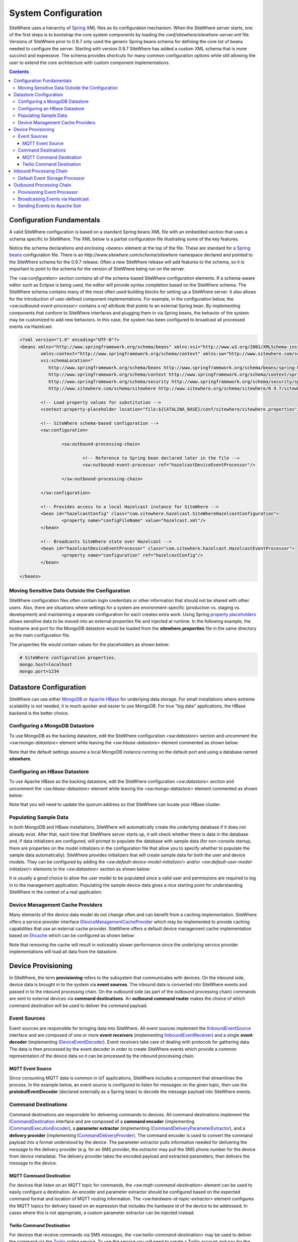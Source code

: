 ====================
System Configuration
====================
SiteWhere uses a hierarchy of `Spring <http://projects.spring.io/spring-framework/>`_ XML files as
its configuration mechanism. When the SiteWhere server starts, one of the first steps is to bootstrap
the core system components by loading the *conf/sitewhere/sitewhere-server.xml* file.
Versions of SiteWhere prior to 0.9.7 only used the generic Spring beans schema for defining the core
list of beans needed to configure the server. Starting with version 0.9.7 SiteWhere has added a custom
XML schema that is more succinct and expressive. The schema provides shortcuts for many common 
configuration options while still allowing the user to extend the core architecture with custom
component implementations.

.. contents:: Contents
   :local:

--------------------------
Configuration Fundamentals
--------------------------
A valid SiteWhere configuration is based on a standard Spring beans XML file with an embedded section
that uses a schema specific to SiteWhere. The XML below is a partial configuration file illustrating some
of the key features. 

Notice the schema declarations and enclosing *<beans>* element at the top of the file. These are standard for a 
`Spring beans <http://docs.spring.io/spring-framework/docs/current/spring-framework-reference/html/beans.html>`_ 
configuration file. There is an *http://www.sitewhere.com/schema/sitewhere* namespace declared and 
pointed to the SiteWhere schema for the 0.9.7 release. Often a new SiteWhere release will add 
features to the schema, so it is important to point to the schema
for the version of SiteWhere being run on the server.

The *<sw:configuraton>* section contains all of the schema-based SiteWhere configuration elements. If a
schema-aware editor such as Eclipse is being used, the editor will provide syntax completion based on the 
SiteWhere schema. The SiteWhere schema contains many of the most often used building blocks for setting up
a SiteWhere server. It also allows for the introduction of user-defined component implementations. For example,
in the configuration below, the *<sw:outbound-event-processor>* contains a *ref* attribute that points to an
external Spring bean. By implementing components that conform to SiteWhere interfaces and plugging them in via
Spring beans, the behavior of the system may be customized to add new behaviors. In this case, the system has 
been configured to broadcast all processed events via Hazelcast.

.. code-block:: xml

	<?xml version="1.0" encoding="UTF-8"?>
	<beans xmlns="http://www.springframework.org/schema/beans" xmlns:xsi="http://www.w3.org/2001/XMLSchema-instance"
		xmlns:context="http://www.springframework.org/schema/context" xmlns:sw="http://www.sitewhere.com/schema/sitewhere"
		xsi:schemaLocation="
	           http://www.springframework.org/schema/beans http://www.springframework.org/schema/beans/spring-beans-3.1.xsd
	           http://www.springframework.org/schema/context http://www.springframework.org/schema/context/spring-context-3.1.xsd
	           http://www.springframework.org/schema/security http://www.springframework.org/schema/security/spring-security-3.0.xsd
	           http://www.sitewhere.com/schema/sitewhere http://www.sitewhere.org/schema/sitewhere/0.9.7/sitewhere.xsd">
	           
		<!-- Load property values for substitution -->
		<context:property-placeholder location="file:${CATALINA_BASE}/conf/sitewhere/sitewhere.properties"/>
		
		<!-- SiteWhere schema-based configuration -->
		<sw:configuration>
			
			<sw:outbound-processing-chain>
				
				<!-- Reference to Spring bean declared later in the file -->
				<sw:outbound-event-processor ref="hazelcastDeviceEventProcessor"/>
	
			</sw:outbound-processing-chain>
	
		</sw:configuration>
	
		<!-- Provides access to a local Hazelcast instance for SiteWhere -->
		<bean id="hazelcastConfig" class="com.sitewhere.hazelcast.SiteWhereHazelcastConfiguration">
			<property name="configFileName" value="hazelcast.xml"/>
		</bean>
		
	 	<!-- Broadcasts SiteWhere state over Hazelcast -->
		<bean id="hazelcastDeviceEventProcessor" class="com.sitewhere.hazelcast.HazelcastEventProcessor">
			<property name="configuration" ref="hazelcastConfig"/>
		</bean>
	
	</beans>

Moving Sensitive Data Outside the Configuration
-----------------------------------------------
SiteWhere configuration files often contain login credentials or other information that should not
be shared with other users. Also, there are situations where settings for a system are 
environment-specific (production vs. staging vs. development) and maintaining a separate configuration 
for each creates extra work. Using Spring
`property placeholders <http://docs.spring.io/spring-framework/docs/current/spring-framework-reference/html/xsd-config.html#xsd-config-body-schemas-context-pphc>`_
allows sensitive data to be moved into an external properties file and injected at runtime.
In the following example, the hostname and port for the MongoDB datastore would be loaded from
the **sitewhere.properties** file in the same directory as the main configuration file.

.. code-block:: xml
   :emphasize-lines: 1, 14
   
   <context:property-placeholder location="file:${CATALINA_BASE}/conf/sitewhere/sitewhere.properties" ignore-resource-not-found="true"/>

   <!-- ########################### -->
   <!-- # SITEWHERE CONFIGURATION # -->
   <!-- ########################### -->
   <sw:configuration>
      
      <!-- ########################### -->
      <!-- # DATASTORE CONFIGURATION # -->
      <!-- ########################### -->
      <sw:datastore>
      
         <!-- Default MongoDB Datastore -->
         <sw:mongo-datastore hostname="${mongo.host}" port="${mongo.port}" databaseName="sitewhere"/>
 
The properties file would contain values for the placeholders as shown below:

.. code-block:: properties

   # SiteWhere configuration properties.
   mongo.host=localhost
   mongo.port=1234

-----------------------
Datastore Configuration
-----------------------
SiteWhere can use either `MongoDB <http://www.mongodb.org/>`_ or `Apache HBase <https://hbase.apache.org/>`_ for 
underlying data storage. For small installations where extreme scalability is not needed, it is much quicker and 
easier to use MongoDB. For true "big data" applications, the HBase backend is the better choice. 

Configuring a MongoDB Datastore
-------------------------------
To use MongoDB as the backing datastore, edit the SiteWhere configuration *<sw:datastore>* section
and uncomment the *<sw:mongo-datastore>* element while leaving the *<sw:hbase-datastore>* element
commented as shown below:

.. code-block:: xml
   :emphasize-lines: 4, 7-9

	<sw:datastore>
	
		<!-- Default MongoDB Datastore -->
		<sw:mongo-datastore hostname="localhost" port="27017" databaseName="sitewhere"/>
	
		<!-- Default HBase Datastore -->
		<!--  
		<sw:hbase-datastore quorum="localhost"/>
		-->

Note that the default settings assume a local MongoDB instance running on the default port and using a database
named **sitewhere**.

Configuring an HBase Datastore
------------------------------
To use Apache HBase as the backing datastore, edit the SiteWhere configuration  *<sw:datastore>* section 
and uncomment the *<sw:hbase-datastore>* element while leaving the *<sw:mongo-datastore>* element
commented as shown below:

.. code-block:: xml
   :emphasize-lines: 4-6, 9

	<sw:datastore>
	
		<!-- Default MongoDB Datastore -->
		<!--  
		<sw:mongo-datastore hostname="localhost" port="27017" databaseName="sitewhere"/>
		-->
	
		<!-- Default HBase Datastore -->
		<sw:hbase-datastore quorum="localhost"/>

Note that you will need to update the quorum address so that SiteWhere can locate your HBase cluster.

Populating Sample Data
----------------------
In both MongoDB and HBase installations, SiteWhere will automatically create the underlying database if it does 
not already exist. After that, each time that SiteWhere server starts up, it will check whether there is data 
in the database and, if data initializers are configured, will prompt to populate 
the database with sample data (for non-console startup, there are properties on the 
model initializers in the configuration file that allow you to specify whether 
to populate the sample data automatically). SiteWhere provides initializers that will
create sample data for both the user and device models. They can be configured by adding
the *<sw:default-device-model-initializer/>* and/or *<sw:default-user-model-initializer/>*
elements to the *<sw:datastore>* section as shown below:

.. code-block:: xml
   :emphasize-lines: 7, 10

		<sw:datastore>
		
			<!-- Default MongoDB Datastore -->
			<sw:mongo-datastore hostname="localhost" port="27017" databaseName="sitewhere"/>
			
			<!-- Initializes device model with sample data if datastore is empty -->
			<sw:default-device-model-initializer/>
			
			<!-- Initializes user model with sample data if datastore is empty -->
			<sw:default-user-model-initializer/>
 
It is usually a good choice to allow the user model to be populated since a valid user and permissions 
are required to log in to the management application. Populating the sample device data gives a nice 
starting point for understanding SiteWhere in the context of a real application.

Device Management Cache Providers
---------------------------------
Many elements of the device data model do not change often and can benefit from a caching implementation.
SiteWhere offers a service provider interface 
`IDeviceManagementCacheProvider <../apidocs/com/sitewhere/spi/device/IDeviceManagementCacheProvider.html>`_
which may be implemented to provide caching capabilities that use an external cache provider.
SiteWhere offers a default device management cache implementation based on `Ehcache <http://ehcache.org/>`_
which can be configured as shown below:

.. code-block:: xml
   :emphasize-lines: 7

	<sw:datastore>
	
		<!-- Default MongoDB Datastore -->
		<sw:mongo-datastore hostname="localhost" port="27017" databaseName="sitewhere"/>
		
		<!-- Improves performance by using EHCache to store device management entities -->
		<sw:ehcache-device-management-cache/>

Note that removing the cache will result in noticeably slower performance since the underlying
service provider implementations will load all data from the datastore.

-------------------
Device Provisioning
-------------------
In SiteWhere, the term **provisioning** refers to the subsystem that communicates with devices.
On the inbound side, device data is brought in to the system via **event sources**. The inbound 
data is converted into SiteWhere events and passed in to the inbound processing chain. On the
outbound side (as part of the outbound processing chain) commands are sent to external devices 
via **command destinations**. An **outbound command router** makes the choice of which command 
destination will be used to deliver the command payload.

Event Sources
-------------
Event sources are responsible for bringing data into SiteWhere. All event sources implement the
`IInboundEventSource <../apidocs/com/sitewhere/spi/device/provisioning/IInboundEventSource.html>`_
interface and are composed of one or more **event receivers** (implementing 
`IInboundEventReceiver <../apidocs/com/sitewhere/spi/device/provisioning/IInboundEventReceiver.html>`_) 
and a single **event decoder** (implementing 
`IDeviceEventDecoder <../apidocs/com/sitewhere/spi/device/provisioning/IDeviceEventDecoder.html>`_).
Event receivers take care of dealing with protocols for gathering data. The data is then processed
by the event decoder in order to create SiteWhere events which provide a common representation of
the device data so it can be processed by the inbound processing chain.

MQTT Event Source
*****************
Since consuming MQTT data is common in IoT applications, SiteWhere includes a component that 
streamlines the process. In the example below, an event source is configured to listen for messages
on the given topic, then use the **protobufEventDecoder** (declared externally as a Spring bean) to
decode the message payload into SiteWhere events.

.. code-block:: xml
   :emphasize-lines: 7-10

	<sw:provisioning>
	
		<!-- Inbound event sources -->
		<sw:event-sources>

			<!-- Event source for protobuf messages over MQTT -->
			<sw:mqtt-event-source hostname="localhost" port="1883"
				topic="SiteWhere/input/protobuf">
				<sw:decoder ref="protobufEventDecoder"/>
			</sw:mqtt-event-source>

Command Destinations
--------------------
Command destinations are responsible for delivering commands to devices. All command destinations implement the
`ICommandDestination <../apidocs/com/sitewhere/spi/device/provisioning/ICommandDestination.html>`_
interface and are composed of a **command encoder** (implementing 
`ICommandExecutionEncoder <../apidocs/com/sitewhere/spi/device/provisioning/ICommandExecutionEncoder.html>`_),
a **parameter extractor** (implementing
`ICommandDeliveryParameterExtractor <../apidocs/com/sitewhere/spi/device/provisioning/ICommandDeliveryParameterExtractor.html>`_),
and a **delivery provider** (implementing 
`ICommandDeliveryProvider <../apidocs/com/sitewhere/spi/device/provisioning/ICommandDeliveryProvider.html>`_).
The command encoder is used to convert the command payload into a format understood by the device. The parameter
extractor pulls information needed for delivering the message to the delivery provider (e.g. for an SMS provider,
the extractor may pull the SMS phone number for the device from device metadata). The delivery provider takes 
the encoded payload and extracted parameters, then delivers the message to the device.

MQTT Command Destination
************************
For devices that listen on an MQTT topic for commands, the *<sw:mqtt-command-destination>* element can 
be used to easily configure a destination. An encoder and parameter extractor should be configured
based on the expected command format and location of MQTT routing information. The 
*<sw:hardware-id-topic-extractor>* element configures the MQTT topics for delivery based
on an expression that includes the hardware id of the device to be addressed. In cases where this
is not appropriate, a custom parameter extractor can be injected instead.

.. code-block:: xml
   :emphasize-lines: 7-12

		<sw:provisioning>
					
			<!-- Outbound command destinations -->
			<sw:command-destinations>

				<!-- Delivers commands via MQTT -->
				<sw:mqtt-command-destination destinationId="default"
					hostname="localhost" port="1883">
					<sw:encoder ref="protobufExecutionEncoder"/>
					<sw:hardware-id-topic-extractor commandTopicExpr="SiteWhere/commands/%s"
						systemTopicExpr="SiteWhere/system/%s"/>
				</sw:mqtt-command-destination>

Twilio Command Destination
**************************
For devices that receive commands via SMS messages, the *<sw:twilio-command-destination>* may be used to
deliver the command via the `Twilio <https://www.twilio.com/>`_ online service. To use the service you will
need to create a Twilio account and pay for the outbound SMS service (including a phone number that
messages will be sent from).

.. code-block:: xml
   :emphasize-lines: 7-12

		<sw:provisioning>
					
			<!-- Outbound command destinations -->
			<sw:command-destinations>

				<!-- Delivers commands via Twilio SMS messages -->
				<sw:twilio-command-destination destinationId="laipac"
					accountSid="${twilio.account.sid}" authToken="${twilio.auth.token}" 
					fromPhoneNumber="${twilio.from.phone.number}">
					<sw:encoder ref="laipacExecutionEncoder"/>
					<sw:parameter-extractor ref="laipacExtractor"/>
				</sw:twilio-command-destination>
				
The account SID, auth token, and sending phone number are all pieces of data related to the Twilio account.
The parameter extractor implementation should be one that supplies parameters of type 
SmsParameters which is used by the delivery provider to determine the SMS phone number 
to deliver the command to.

------------------------
Inbound Processing Chain
------------------------
After data has been converted into SiteWhere device events by event sources, the default provisioning 
implementation (DefaultDeviceProvisioning.html)
queues up events to be processed by the **inbound processing chain**. The chain is a series of
**inbound event processors** (implementing 
`IInboundEventProcessor <../apidocs/com/sitewhere/spi/device/event/processor/IInboundEventProcessor.html>`_)
that each handle the inbound events in series. New inbound event processors can be added to the chain to augment
the existing functionality. For instance, a metrics processor could keep count of events processed per second. 

**Since REST calls (or other calls that directly invoke the device management APIs) do not enter the system via event sources, 
they are not processed by the inbound processing chain.**


Default Event Storage Processor
-------------------------------
By default, an instance of *<sw:default-event-storage-processor/>* is configured in the chain. This processor
takes care of persisting device events via the device management service provider interfaces. If this 
processor is removed, events will not be stored and devices will not be registered. The default configuration
is shown below:

.. code-block:: xml
   :emphasize-lines: 6

		<sw:provisioning>
					
			<sw:inbound-processing-chain>
				
				<!-- Store events and delegate to registration manager -->
				<sw:default-event-storage-processor/>
	
			</sw:inbound-processing-chain>

-------------------------
Outbound Processing Chain
-------------------------
In the default provisioning implementation, each time an event is saved via the device management 
service provider interfaces, the outbound event processing chain is invoked. In the same way the 
inbound processing chain acts on unsaved inbound event data, the oubound processing chain acts on 
data that has been successfully persisted to the datastore. Each **outbound event processor** (implementing 
`IOutboundEventProcessor <../apidocs/com/sitewhere/spi/device/event/processor/IOutboundEventProcessor.html>`_)
is executed in series. New outbound event processors can be added to the chain to augment existing
functionality. For instance, SiteWhere has an event processor for sending all outbound events to
Hazelcast subscribers, allowing external clients to act on the events.

**REST calls (or other calls that directly invoke the device management APIs) are processed by the
outbound processing chain in the same manner as events from event sources.**

Provisioning Event Processor
----------------------------
By default, an instance of *<sw:provisioning-event-processor/>* is configured in the outbound chain. This
processor hands off device command invocations to the provisioning subsystem for processing. If this 
processor is removed, device command invocations will be persisted, but will never be processed. The
default configuration is shown below:

.. code-block:: xml
   :emphasize-lines: 6

		<sw:provisioning>
					
			<sw:outbound-processing-chain>
			
				<!-- Routes commands for provisioning -->
				<sw:provisioning-event-processor/>
				
				<!-- Send outbound device events over Hazelcast -->
				<sw:outbound-event-processor ref="hazelcastDeviceEventProcessor"/>
	
			</sw:outbound-processing-chain>

This example also shows the addition of a custom outbound event processor which references a Spring bean
defined elsewhere in the configuration. Events will be passed to the custom processor after they have
been processed by the provisioning processor.

Broadcasting Events via Hazelcast
---------------------------------
SiteWhere has support for broadcasting events over `Hazelcast <http://hazelcast.com/>`_ topics, making it
easy to share events with external agents. To enable Hazelcast broadcasting, declare the following beans
in the configuration file anywhere outside of the *<sw:configuration>* block:

.. code-block:: xml
   
		<!-- Provides access to a local Hazelcast instance for SiteWhere -->
		<bean id="hazelcastConfig" class="com.sitewhere.hazelcast.SiteWhereHazelcastConfiguration">
			<property name="configFileName" value="hazelcast.xml"/>
		</bean>
		
		<!-- Broadcasts SiteWhere state over Hazelcast -->
		<bean id="hazelcastDeviceEventProcessor" class="com.sitewhere.hazelcast.HazelcastEventProcessor">
			<property name="configuration" ref="hazelcastConfig"/>
		</bean>

Note that the Hazelcast event processor references a **hazelcast.xml** configuration file. This file
(located in the same directory as the primary configuration file) may be used to configure Hazelcast options.
Once the beans have been declared, they may be referenced as part of the outbound processing chain to
enable broadcasting of events.

.. code-block:: xml
   :emphasize-lines: 7
   
		<sw:outbound-processing-chain>
		
			<!-- Routes commands for provisioning -->
			<sw:provisioning-event-processor/>
			
			<!-- Send outbound device events over Hazelcast -->
			<sw:outbound-event-processor ref="hazelcastDeviceEventProcessor"/>

		</sw:outbound-processing-chain>

To consume events from the Hazelcast topics, listen on the topic names as defined in 
`ISiteWhereHazelcast <../apidocs/com/sitewhere/spi/server/hazelcast/ISiteWhereHazelcast.html>`_.

Sending Events to Apache Solr
-----------------------------
SiteWhere supports forwarding events to `Apache Solr <http://lucene.apache.org/solr/>`_ to leverage
the sophisticated search and analytics features it provides. The Solr outbound event processor uses
the `Solrj <https://cwiki.apache.org/confluence/display/solr/Using+SolrJ>`_ library to send each
outbound event to a Solr instance. The events are stored using a custom SiteWhere document schema,
allowing event data to be indexed based on its type. For instance, location events are stored with
geospatial indexes to allow efficient location searches. To enable the Solr event processor, the 
following beans must be added to the configuration file anywhere outside of the *<sw:configuration>* block:

.. code-block:: xml
   
		<!-- Provides connectivity to Solr for components that need it -->
		<bean id="solrConfig" class="com.sitewhere.solr.SiteWhereSolrConfiguration">
			<property name="solrServerUrl" value="http://localhost:8983/solr/SiteWhere"/>
		</bean>
			
		<!-- Indexes SiteWhere events in Solr -->
		<bean id="solrDeviceEventProcessor" class="com.sitewhere.solr.SolrDeviceEventProcessor">
			<property name="solr" ref="solrConfig"/>
		</bean>

The **solrServerUrl** parameter needs to point to the Solr core being used for SiteWhere data. To
add the bean to the outbound processing chain, reference it as shown below:

.. code-block:: xml
   :emphasize-lines: 7
   
		<sw:outbound-processing-chain>
		
			<!-- Routes commands for provisioning -->
			<sw:provisioning-event-processor/>
			
			<!-- Send outbound device events to Solr -->
			<sw:outbound-event-processor ref="solrDeviceEventProcessor"/>

		</sw:outbound-processing-chain>

Note that on system startup, the event processor attempts to ping the Solr server to verify the 
settings are correct. If the ping fails, server startup will fail.